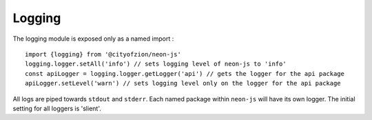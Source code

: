 ********
Logging
********

The logging module is exposed only as a named import :

::

  import {logging} from '@cityofzion/neon-js'
  logging.logger.setAll('info') // sets logging level of neon-js to 'info'
  const apiLogger = logging.logger.getLogger('api') // gets the logger for the api package
  apiLogger.setLevel('warn') // sets logging level only on the logger for the api package

All logs are piped towards ``stdout`` and ``stderr``. Each named package within ``neon-js`` will have its own logger. The initial setting for all loggers is 'slient'.
